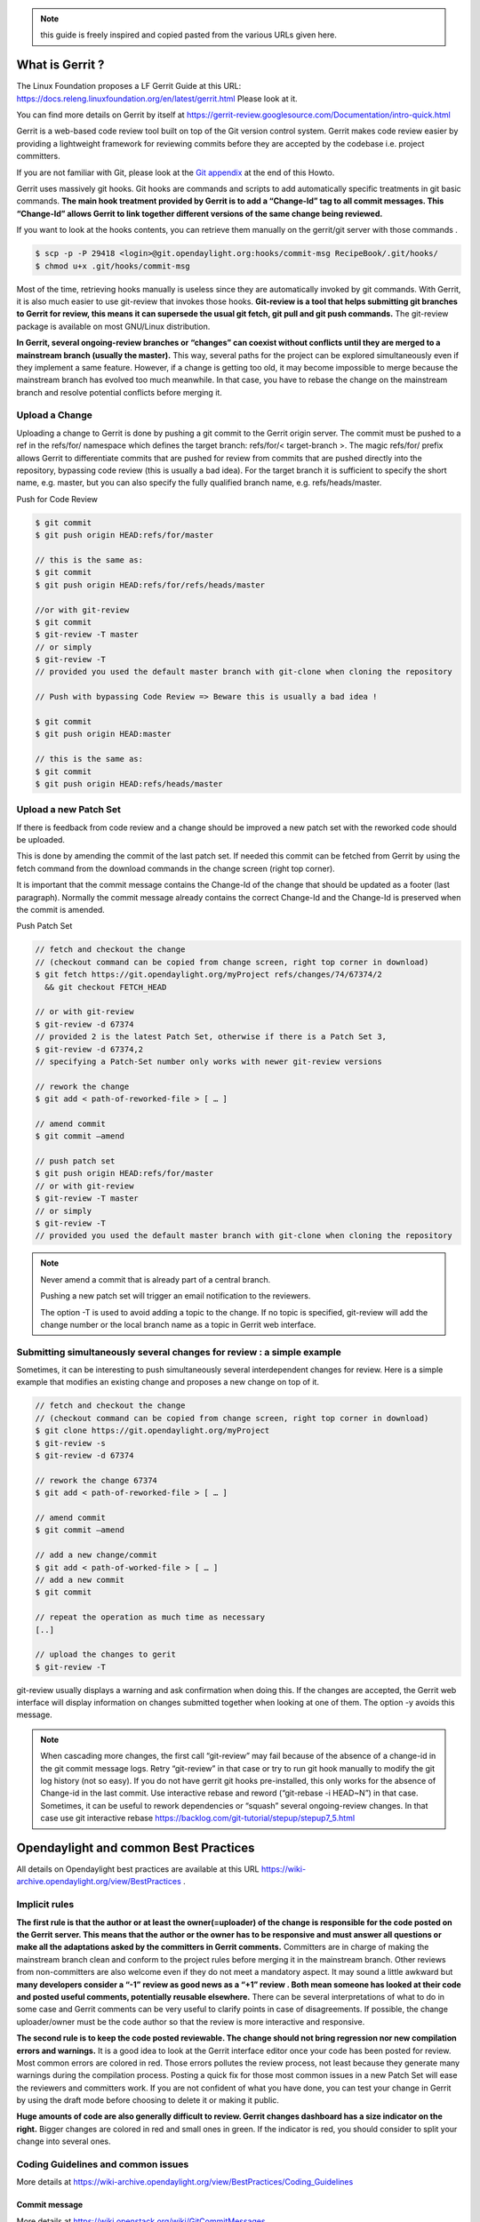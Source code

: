 .. note::
   this guide is freely inspired and copied pasted from the various URLs given here.

What is Gerrit ?
================

The Linux Foundation proposes a LF Gerrit Guide at this URL:
https://docs.releng.linuxfoundation.org/en/latest/gerrit.html Please
look at it.

You can find more details on Gerrit by itself at
https://gerrit-review.googlesource.com/Documentation/intro-quick.html

Gerrit is a web-based code review tool built on top of the Git version
control system. Gerrit makes code review easier by providing a
lightweight framework for reviewing commits before they are accepted by
the codebase i.e. project committers.

If you are not familiar with Git, please look at the `Git
appendix <https://wiki-archive.opendaylight.org/view/TransportPCE:_Contributor_Guidelines#Git_appendix>`__
at the end of this Howto.

Gerrit uses massively git hooks. Git hooks are commands and scripts to
add automatically specific treatments in git basic commands. **The main
hook treatment provided by Gerrit is to add a “Change-Id” tag to all
commit messages. This “Change-Id” allows Gerrit to link together
different versions of the same change being reviewed.**

If you want to look at the hooks contents, you can retrieve them
manually on the gerrit/git server with those commands .

.. code-block:: text

   $ scp -p -P 29418 <login>@git.opendaylight.org:hooks/commit-msg RecipeBook/.git/hooks/
   $ chmod u+x .git/hooks/commit-msg

Most of the time, retrieving hooks manually is useless since they are
automatically invoked by git commands. With Gerrit, it is also much
easier to use git-review that invokes those hooks. **Git-review is a
tool that helps submitting git branches to Gerrit for review, this means
it can supersede the usual git fetch, git pull and git push commands.**
The git-review package is available on most GNU/Linux distribution.

**In Gerrit, several ongoing-review branches or “changes” can coexist
without conflicts until they are merged to a mainstream branch (usually
the master).** This way, several paths for the project can be explored
simultaneously even if they implement a same feature. However, if a
change is getting too old, it may become impossible to merge because the
mainstream branch has evolved too much meanwhile. In that case, you have
to rebase the change on the mainstream branch and resolve potential
conflicts before merging it.

Upload a Change
---------------

Uploading a change to Gerrit is done by pushing a git commit to the
Gerrit origin server. The commit must be pushed to a ref in the
refs/for/ namespace which defines the target branch: refs/for/<
target-branch >. The magic refs/for/ prefix allows Gerrit to
differentiate commits that are pushed for review from commits that are
pushed directly into the repository, bypassing code review (this is
usually a bad idea). For the target branch it is sufficient to specify
the short name, e.g. master, but you can also specify the fully
qualified branch name, e.g. refs/heads/master.

Push for Code Review

.. code-block:: text

   $ git commit
   $ git push origin HEAD:refs/for/master

   // this is the same as:
   $ git commit
   $ git push origin HEAD:refs/for/refs/heads/master

   //or with git-review
   $ git commit
   $ git-review -T master
   // or simply
   $ git-review -T
   // provided you used the default master branch with git-clone when cloning the repository

   // Push with bypassing Code Review => Beware this is usually a bad idea !

   $ git commit
   $ git push origin HEAD:master

   // this is the same as:
   $ git commit
   $ git push origin HEAD:refs/heads/master

Upload a new Patch Set
----------------------

If there is feedback from code review and a change should be improved a
new patch set with the reworked code should be uploaded.

This is done by amending the commit of the last patch set. If needed
this commit can be fetched from Gerrit by using the fetch command from
the download commands in the change screen (right top corner).

It is important that the commit message contains the Change-Id of the
change that should be updated as a footer (last paragraph). Normally the
commit message already contains the correct Change-Id and the Change-Id
is preserved when the commit is amended.

Push Patch Set

.. code-block:: text

   // fetch and checkout the change
   // (checkout command can be copied from change screen, right top corner in download)
   $ git fetch https://git.opendaylight.org/myProject refs/changes/74/67374/2
     && git checkout FETCH_HEAD

   // or with git-review
   $ git-review -d 67374
   // provided 2 is the latest Patch Set, otherwise if there is a Patch Set 3,
   $ git-review -d 67374,2
   // specifying a Patch-Set number only works with newer git-review versions

   // rework the change
   $ git add < path-of-reworked-file > [ … ]

   // amend commit
   $ git commit –amend

   // push patch set
   $ git push origin HEAD:refs/for/master
   // or with git-review
   $ git-review -T master
   // or simply
   $ git-review -T
   // provided you used the default master branch with git-clone when cloning the repository

.. note::
   Never amend a commit that is already part of a central branch.

   Pushing a new patch set will trigger an email notification to the reviewers.

   The option -T is used to avoid adding a topic to the change. If no topic
   is specified, git-review will add the change number or the local branch name
   as a topic in Gerrit web interface.

Submitting simultaneously several changes for review : a simple example
-----------------------------------------------------------------------

Sometimes, it can be interesting to push simultaneously several
interdependent changes for review. Here is a simple example that
modifies an existing change and proposes a new change on top of it.

.. code-block:: text

   // fetch and checkout the change
   // (checkout command can be copied from change screen, right top corner in download)
   $ git clone https://git.opendaylight.org/myProject
   $ git-review -s
   $ git-review -d 67374

   // rework the change 67374
   $ git add < path-of-reworked-file > [ … ]

   // amend commit
   $ git commit –amend

   // add a new change/commit
   $ git add < path-of-worked-file > [ … ]
   // add a new commit
   $ git commit

   // repeat the operation as much time as necessary
   [..]

   // upload the changes to gerit
   $ git-review -T

git-review usually displays a warning and ask confirmation when doing
this. If the changes are accepted, the Gerrit web interface will display
information on changes submitted together when looking at one of them.
The option -y avoids this message.

.. note::
   When cascading more changes, the first call “git-review” may fail
   because of the absence of a change-id in the git commit message logs.
   Retry “git-review” in that case or try to run git hook manually to
   modify the git log history (not so easy). If you do not have gerrit git
   hooks pre-installed, this only works for the absence of Change-id in the
   last commit. Use interactive rebase and reword (“git-rebase -i HEAD~N”)
   in that case. Sometimes, it can be useful to rework dependencies or
   “squash” several ongoing-review changes. In that case use git
   interactive rebase https://backlog.com/git-tutorial/stepup/stepup7_5.html

Opendaylight and common Best Practices
======================================

All details on Opendaylight best practices are available at this URL
https://wiki-archive.opendaylight.org/view/BestPractices .

Implicit rules
--------------

**The first rule is that the author or at least the owner(=uploader) of
the change is responsible for the code posted on the Gerrit server. This
means that the author or the owner has to be responsive and must answer
all questions or make all the adaptations asked by the committers in
Gerrit comments.** Committers are in charge of making the mainstream
branch clean and conform to the project rules before merging it in the
mainstream branch. Other reviews from non-committers are also welcome
even if they do not meet a mandatory aspect. It may sound a little
awkward but **many developers consider a “-1” review as good news as a
“+1” review . Both mean someone has looked at their code and posted
useful comments, potentially reusable elsewhere.** There can be several
interpretations of what to do in some case and Gerrit comments can be
very useful to clarify points in case of disagreements. If possible, the
change uploader/owner must be the code author so that the review is more
interactive and responsive.

**The second rule is to keep the code posted reviewable. The change
should not bring regression nor new compilation errors and warnings.**
It is a good idea to look at the Gerrit interface editor once your code
has been posted for review. Most common errors are colored in red. Those
errors pollutes the review process, not least because they generate many
warnings during the compilation process. Posting a quick fix for those
most common issues in a new Patch Set will ease the reviewers and
committers work. If you are not confident of what you have done, you can
test your change in Gerrit by using the draft mode before choosing to
delete it or making it public.

**Huge amounts of code are also generally difficult to review. Gerrit
changes dashboard has a size indicator on the right.** Bigger changes
are colored in red and small ones in green. If the indicator is red, you
should consider to split your change into several ones.

Coding Guidelines and common issues
-----------------------------------

More details at
https://wiki-archive.opendaylight.org/view/BestPractices/Coding_Guidelines

Commit message
~~~~~~~~~~~~~~

More details at https://wiki.openstack.org/wiki/GitCommitMessages

**The commit message should reflect the feature or improvements posted
in the change.** The message must give a good idea of what have been
done. **It must be understood by anybody with a sufficient knowledge on
the topic, not necessarily someone taking part to the project.**
External references are welcome to point out to more details, but they
should not be a substitute to a correct description.

Here is a summary of Git commit message structure
(https://wiki.openstack.org/wiki/GitCommitMessages#Summary_of_Git_commit_message_structure)

-  Provide a brief description of the change in the first line.
-  Insert a single blank line after the first line.
-  Provide a detailed description of the change in the following lines,
   breaking paragraphs where needed.
-  The first line should be limited to 50 characters and should not end
   with a period.
-  Subsequent lines should be wrapped at 72 characters. There are some
   exceptions to this rule: for example, URL should not be wrapped. Vim
   (the default $EDITOR on most distros) can wrap automatically lines
   for you. In most cases you just need to copy the example vimrc file
   (which can be found somewhere like
   /usr/share/vim/vim74/vimrc_example.vim) to ~/.vimrc if you don’t have
   one already. After editing a paragraph, you can re-wrap it by
   pressing escape, ensuring the cursor is within the paragraph and
   typing gqip. Put the ‘Change-id’, ‘Closes-Bug #NNNNN’ and ‘blueprint
   NNNNNNNNNNN’ lines at the very end.

NOTE: It is common practice across many open source projects using Git
to include a one or several “Signed-off-by” tags (generated by ‘git
commit -s’). If the change has several authors, you are encouraged to
use the ‘Co-authored-by’ tag. Bug issues can be now pointed in the
commit message using the JIRA tag.

Files formatting
~~~~~~~~~~~~~~~~

**Files posted for review should use the UNIX/linux file format.** This
means that their line terminator is “\\n” aka LF or LineFeed. **Other
format such as MSDOS (with “\\r\n” aka CRLF aka Carriage Return Line
Feed terminators) should be avoided.** Encoding formats commonly
accepted are Unicode and ASCII.

You can use the “file” linux command to check the actual status of your
files.

.. code-block:: text

   $ file \* transportpce-common-service-path-types.yang: UTF-8 Unicode
   text transportpce-pathDescription.yang: UTF-8 Unicode text
   transportpce-pce.yang: UTF-8 Unicode text, with CRLF line terminators
   transportpce-renderer.yang: UTF-8 Unicode text, with CRLF line
   terminators transportpce-routing-constraints.yang: UTF-8 Unicode text
   transportpce-servicehandler.yang: UTF-8 Unicode text, with CRLF line
   terminators

and combine it with find and xargs + grep to detect MSDOS file

.. code-block:: text

   $ find . \| xargs file \| grep CRLF ./networkmodel/src/main/java/org/opendaylight/transportpce/networkmodel/service/NetworkModelServiceImpl.java
   UTF-8 Unicode text, with CRLF line terminators [..]

then create a script with sed to remove the “\\r” special character and
convert them in the UNIX format.

.. code-block:: text

   $ for file in \`find . \| xargs file \| grep CRLF \| cut -d’:’ -f1`;
   do file $file;cat $file | sed -e 's/\\r`//’ > /tmp/pivot; mv
   /tmp/pivot $file; file $file;done

or if you are using GNU sed (which is the default on GNU+Linux systems),
simply

.. code-block:: text

   $ find . \| xargs file \| grep CRLF  \| cut -d’:’ -f1` \| xargs sed -i 's/\\r`//’

More easily, the vim editor can convert MSDOS file to UNIX format with
‘:set ff=unix’ If you are on windows, do not use notepad since it only
uses the MSDOS format. Consider using textpad++ or another advanced
editor.

**The ODL Java style guide limits the Java files line length to 120
characters and 72 or 80 chars for javadoc.** It prohibits also the use
of tabs. They should be replaced with 4 whitespaces. Below is a shell
script to automate the operation inside a folder.

.. code-block:: text

   $ for file in \* ; do cat $file | sed 's/\\t/ /g' >/tmp/`\ file.pivot; mv
   /tmp/$file.pivot $file; done

Trailing blanks should be avoided too. Below is a shell script to remove
trailing whitespaces inside a folder.

.. code-block:: text

   $ for file in \* ; do cat $file | sed 's/ \*`//’ >
   /tmp/:math:`file.pivot; mv /tmp/`\ file.pivot $file;done

Useless empty lines must also be avoided.

License issues
~~~~~~~~~~~~~~

The EPL license or a compatible license should be present on all
projects code file in the header. The maven java checkstyle plugin will
check the presence of this license.

https://wiki-archive.opendaylight.org/view/BestPractices/Coding_Guidelines#General_Code_headers

License issues are considered particularly sensible by the opensource
communities.

TransportPCE Gerrit guidelines and practical advices
====================================================

clone the transportPCE repo and get a local copy of the code
------------------------------------------------------------

*To access opendaylight repo, you need a Linux Foundation ID to log in -
See*\ https://identity.linuxfoundation.org/

*Once that done, you need to generate your SSH keys pair and publish
your public on your ODL gerrit account as described in the links below:*
https://git.opendaylight.org/gerrit/Documentation/user-upload.html#ssh
https://www.tutorialspoint.com/gerrit/gerrit_add_ssh_key_to_gerrit_account.htm

To clone the current master branch of transportPCE

.. code-block:: text

   $ git clone ssh://< login >@git.opendaylight.org:29418/transportpce

To clone another mainstream branch

.. code-block:: text

   $ git clone -b < branch_name > ssh://< login >@git.opendaylight.org:29418/transportpce

for example nitrogen

.. code-block:: text

   $ git clone -b nitrogen ssh://@git.opendaylight.org:29418/transportpce

Once that done, a particular change (i.e. a specific branch used for
staging reviews before they are merged to the master branch or another
mainstream branch) can be retrieved by using git-review

.. code-block:: text

   $ cd transportpce/ $ git-review -d < change_number >

This will create another local repo along the master branch copy. You
can use git branch to verify it.

prepare a change
----------------

Once you have a local copy of the repo, you can make your modifications.
Please follow the best practices given above and in the opendaylight
wiki
https://wiki-archive.opendaylight.org/view/BestPractices/Coding_Guidelines.
Remember to check what you have done. **Be particularly careful to the
license headers, the trailing blanks, the empty lines and do not use the
MSDOS file format but the UNIX file format. Try also to remove
compilation warnings.** If you are using an IDE , it can be a good idea
to use an editor profile that implements those rule such as the Eclipse
profile in this
`link <https://wiki-archive.opendaylight.org/images/c/ca/Profile-Java-ODL.xml.zip>`__.
Since ODL compilation process is particularly verbose, consider using
compilation logs file or piped commands such as:

$ time mvn clean install -DskipTests 2>&1 \|tee ../mvn.log.0 \|grep
‘WARN\|ERROR’

If you propose an update for an existing feature with functional tests
already available, it is a good idea to run those functional tests (
e.g. for the pormtapping “$ cd tests/ && tox -e portmapping”) and see
what happens.

Once ready, use git status to check the staging files. $ git status If
you want to commit all your changes, you can skip the next 2 steps and
use directly “$ git commit” with the option “-a”

If not, add the right files to your commit.

.. code-block:: text

   $ git add [ … ]

*You might want to remove some files from the remote repo in this
commit. In that case, you should use “git rm” instead of only “rm”. The
same way, use “git mv” if you want to rename or move a file in the
remote repo too.* It is a good idea to check again your git status
before committing.

.. code-block:: text

   $ git status

Then commit and add a commit message. Using “-s” to sign-off your commit
is usually a good idea

.. code-block:: text

   $ git commit -s

*Please abide by the commit messages rules given above and at the
URL*\ https://wiki.openstack.org/wiki/GitCommitMessages\ **Be careful
with the title length (50 char), the empty line after the title, and the
body length (72 char).**\ *If your commit includes work from other
contributors, do not hesitate to use the “co-authored-by” tag. If you
are not the author of the changes, you can upload it although but you
should use the option “–author=” with “git-commit”.*

At that step, you can still rework your modifications and include more
files with “git add”. In that case, use “git commit –amend” after. This
command also allows you to rework your commit message.

Upload your change
------------------

Once ready, you can use git-review to upload it in the remote repo for
review. Simply:

.. code-block:: text

   $ git-review

If you want to upload it on another mainstream branch for review, you
can add the branch name at the end.

.. code-block:: text

   $ git-review <branch_name>

for example nitrogen

.. code-block:: text

   $ git-review nitrogen

If the command succeed, you new change should be available for review in
the gerrit web interface.

Check your change on Gerrit
---------------------------

Each file added, modified, moved, renamed or deleted will be listed in
the Gerrit page displaying your change. If you click on a file name, the
differences with the previous version of the file will be displayed.
Main common errors such as trailing blanks usually appears in red.
Please check every file and list those common errors. Then (or in
parallel) you can go to the next steps and correct them quickly. This is
a good idea to do it before asking other people to review your change in
Gerrit.

Modify your change by creating a new patch set
----------------------------------------------

*If you have no more a local copy of your change, you can use “git
clone” and “git-review -d” to retrieve it (just as described in the
first section "*\ `clone the transportPCE repo and get a local copy of
the
code <https://wiki-archive.opendaylight.org/view/TransportPCE:_Contributor_Guidelines#clone_the_transportPCE_repo_and_get_a_local_copy_of_the_code>`__\ *"
).*

Then start working on it just as you will do for a new commit with “git
add/rm/mv etc…”. Once ready, instead of simply doing “$ git commit -s”
do instead

.. code-block:: text

   $ git commit –amend

You can edit the previous version of the commit message if needed, but
do not change the tag “Change-id” added by git hooks. Otherwise, you
will create a new change. Then upload it as usual.

.. code-block:: text

   $ git-review or $ git-review [branch_name]

Thanks to the change-id in the commit message, Gerrit will detect that
the change was already there and that you want to create a new Patch Set
to amend it. The new Patch Set should now appear in the Gerrit web
interface.

Working with drafts
-------------------

Sometimes, you want to test something and you do not want to share your
work publicly. In that case, you can use git-review the the option
**“–draft”** or **“-D”**. Drafts can be used for a new patch set or for
a new change. They allow you to later “delete” you work from the Gerrit
server instead of closing the associated change. Deleted changes or PS
can no more be retrieved from Gerrit, contrary to closed changes. You
may also change your mind and “publish” your work to make it publicly
available. If so, it will no more be removable from Gerrit, just as
classical changes. Meanwhile, you can add reviewers to review your draft
in the Gerrit web interface. Others contributors will not be able to see
your draft in Gerrit until you add them as reviewers in the interface.
If you want to launch remote compilation tests with Jenkins, you can add
jenkins-releng as a reviewer in your draft.

\_*\* Note you can also upload as drafts new Patch Sets in
someone-else’s change (i.e. a change of which you are not the owner). In
that case, you will not be able to delete or publish the draft Patch
Set, only the owner of the change can do it. \**\_

Upload several changes
----------------------

This can be done by cascading several commits without using git-review
between them.

.. code-block:: text

   $ git add […]

   $ git commit -s

   [ … ]

   $ git add […]

   $ git commit -s

   $ git-review

*If an error occur and depending on the git-review version you used, you
may need to launch “git-review” twice to generate all the needed
change-ids.* In any case, a warning will be displayed by git-review
saying that it will upload several changes and it will ask for
confirmation.

Once that done, you should find in the Gerrit web interface all the
changes corresponding to the commits you added . This will also create
some kind of dependencies between all those change reviews in Gerrit.
Additional information (Submitted together, Related Changes) will be
displayed on their Gerrit pages.

Modify several changes
----------------------

While they have not been merged in the remote repo, it is still possible
to rework the changes you’ve posted simultaneously. If you have no more
a local copy of them, just retrieve the latest change in you git history
from the Gerrit remote repo. Check the history with

.. code-block:: text

   $ git log

It should display all the commits posted.

*“git commit –amend”* only allows to rework the last commit. You must
use another method to rework the previous commits.

The easiest way to do that is to use interactive rebase 2 syntaxes can
be used:

.. code-block:: text

   $ git rebase -i < commit >

where is the commit hash reference used by “git log”

or

.. code-block:: text

   $ git rebase -i HEAD~< number of commits >
   // e.g. to rework the five previous commits
   $ git rebase-i HEAD~5

you should now see commits short descriptions in a text editor (usually
vim) It should look like this.

.. code-block:: text

   pick 239da71 Renderer and OLM update
   pick f85398e Bugs correction in Portmapping
   pick 6cb0144 Minor checkstyle corrections
   pick e51e0b9 Network topology and inventory init
   pick f245366 Bugs correction in NetworkModelService
   
   # Rebase afe9fcf..f245366 onto afe9fcf
   #
   # Commands:
   #  p, pick = use commit
   #  r, reword = use commit, but edit the commit message
   #  e, edit = use commit, but stop for amending
   #  s, squash = use commit, but meld into previous commit
   #  f, fixup = like "squash", but discard this commit's log message
   #  x, exec = run command (the rest of the line) using shell
   #
   # These lines can be re-ordered; they are executed from top to bottom.
   #
   # If you remove a line here THAT COMMIT WILL BE LOST.
   #
   # However, if you remove everything, the rebase will be aborted.
   #
   # Note that empty commits are commented out

The editor allows you to proceed to several actions on the git history:
- remove a commit from the history: just delete its line - rework
dependencies: swap line orders - meld several commits into one: replace
“pick” by “squash” or “fixup” - rework only a specific commit message:
replace “pick” by “reword” - rework a specific commit: replace “pick” by
“edit” then “git add/rm/mv …” , “git commit –amend”, “git rebase
–continue”

Beware you may have to deal with potential conflicts when doing this.

Alternate methods exist to do this. For example, you can use
non-interactive git rebase , i.e without the option “-i”. But you must
keep a copy of the original “git log” history. Once the copy made, use

.. code-block:: text

   $ git checkout < commit_hash >

where < commit_hash > is the hash of a previous commit, let’ say N
commits before the last one. Do your modifications:

.. code-block:: text

   $ git add/rm/mv […]
   $ git commit –amend

A new commit hash (< newhash >) will be generated. Keep it.

.. code-block:: text

   $ git checkout < commit_hash-1 >

where < commit_hash-1 > is the hash of the previous commit, N-1 commits
before the last one. If you look at “git log”, the history has not
changed and the old hash is still there. you need to rebase to apply the
modifications made in the previous commit.

.. code-block:: text

   $ git log $ git rebase < newhash > $ git log

Conflicts may appear but should be solveable. Proceed the same way with
the N-2 previous commits up to the last commit. Then upload

.. code-block:: text

   $ git-review

Cherry-picks / backports
------------------------

Cherry-pick consist in importing the content of a specific change (or
commit) from another (review) branch into your own local branch.

The basic git cherry-pick method is described at this URL
https://backlog.com/git-tutorial/stepup/stepup7_4.html

The principle remains the same with Gerrit but you have to deal with the
Gerrit branch review system. You can use the “git cherry-pick” classical
command. In that case, you’d better to copy/paste it from the right-top
corner of the change review page. The easiest option is to use
git-review with the option “-x” instead.

.. code-block:: text

   $ git-review -x < change_number >"

*You can use also “-X” to keep a trace of the cherry-pick operation in
the git log. The “-N” option prepare the cherry-pick but the commit
message is not imported.*

Several cherry-picks can be cascaded this way.

Once the change appears in your local branch, you can upload it to the
gerrit remote repo as usual with git-review.

Cherry-pick can also be used to backport changes between several
mainstream branches of the gerrit remote repo. The procedure is the
same. Here is an example.

.. code-block:: text

   $ git clone -b nitrogen ssh://< login >@git.opendaylight.org:29418/transportpce
   $ git-review -x 66657
   //Change 66657 is on the ATT-Sandbox branch and not the nitrogen branch
   $ git-review [–draft] [nitrogen]

Working with several remote git repositories
--------------------------------------------

Git allows to work with several remote repositories simultaneously
(https://backlog.com/git-tutorial/reference/remote.html#add-a-remote-repository)
The cherry-pick operation can be used to import/export new features
or bug corrections between several remote repositories. **When you work
simultaneously on a projet and its fork (for example a private corporate
repo), you may have to deal with 2 different remote repositories. In
that case, it is a good practice to sync the 2 repo regularly in order
to benefit from new features/bug corrections and also to avoid bringing
regressions when you share the work you have done on a repo to the other
one.** Cherry-pick works but is not the best option in that case. The
administrator of the forked repo may consider using autosyncing.

Resolving conflicts
-------------------

Conflict resolution in Gerrit is not different from Git. For more
details, you can look at the Git tutorial at those URLs:
https://backlog.com/git-tutorial/intro/intro5_1.html
https://backlog.com/git-tutorial/intro/intro5_2.html
https://backlog.com/git-tutorial/intro/intro6_1.html
https://backlog.com/git-tutorial/intro/intro6_2.html
https://backlog.com/git-tutorial/stepup/stepup2_7.html

Conflict can occur during Git merges, pushes or rebases. For example, if
two or more members make changes on the same part of a file in a remote
and a local branch that are being merged, Git will not be able to
automatically merge them and you will get a merge conflict. When this
happens, conflicting files will be listed in the resulting messages as
in the example below.

.. code-block:: text

   $ git merge issue3
   Auto-merging myfile.txt CONFLICT (content): Merge conflict in myfile.txt
   Automatic merge failed; fix conflicts and then commit the result.

And Git will add some standard conflict-resolution markers to those
conflicting files. The markers act as an indicator to help us figure out
sections in the content of the conflicting file that needs to be
manually resolved.

Example of a conflict occurrence

   Git commands reminder add: Register a change in an index <<<<<<< HEAD
   clone: Clone a repository into a new directory commit: Save the
   status of an index ======= clone: Clone a repo into a new folder
   pull: Obtain the content of a remote repository >>>>>>> issue3 fetch:
   Download objects and refs from another repository

Each conflicting section in the file is delimited by lines alike
“<<<<<<< HEAD” and “>>>>>>> issue3” . When merging remote code into your
local branch, everything above " ======== " is your local content, and
everything below it comes from the remote branch. Before going further,
we need to resolve the conflicting parts and removes those markers as
shown in the example below.

   Git commands reminder add: Register a change in an index clone: Clone
   a repository into a new directory commit: Save the status of an index
   pull: Obtain the content of a remote repository fetch: Download
   objects and refs from another repository

Once we are done with resolving the conflict, you can commit the change
(git commit -m) , or pursue a rebase if you were in a rebasing process.

Git appendix
============

Git basics
----------

Git very basics are available on the on-line tutorial below.
https://backlog.com/git-tutorial/intro/intro1_1.html Please look at it
if you are beginning with git.

It is important to understand the concept of local and remote
repositories in git. Most of your work is done locally and once ready it
is usually shared remotely on a git server. Contrary to older control
systems such as CVS and SVN, several local and remote repositories can
be used simultaneously with git. This allows to incorporate in your work
the contributions from 2 or more remote independent repositories, and
optionally to synchronize those remote repositories.

The other important notion to understand is the concept of branch.
https://backlog.com/git-tutorial/stepup/stepup1_1.html

In a collaborative environment, it is common for several developers to
share and work on the same source code. Some developers will be fixing
bugs while others would be implementing new features. Therefore, there
has got to be a manageable way to maintain different versions of the
same code base. This is where the branch function comes to the rescue.
Branch allows each developer to branch out from the original code base
and isolate their work from others. Another good thing about branch is
that it helps Git to easily merge the versions later on.

Although, merges (and rebases) can be tricky operations. Git can solve
automatically many conflicts when merging 2 branches, but not all of
them. In the case a conflict can not be resolved automatically, you have
to solve it manually according to the procedures in the URLs below.
https://backlog.com/git-tutorial/stepup/stepup2_7.html
https://backlog.com/git-tutorial/intro/intro5_2.html

Git practical advices
---------------------

What to remind and useful practical advices are listed on the URL
https://gist.github.com/blackfalcon/8428401. Here are some of them.

Basic branching
~~~~~~~~~~~~~~~

When working with a centralized git workflow (e.g. gerrit or github) the
concepts are simple, master represented the official history and is
always deployable. With each new scope of work, aka feature, the
developer is to create a new branch. Gerrit usually automatically
creates a branch for each review before it is merged. Gerrit branch
names for review are generated according gerrit rules. If you use
another workflow that does not specify a branch naming policy, make sure
to use descriptive names for your branches.

Before you create a branch, be sure you have all the upstream changes
from the origin/master branch (or the other remote branch you are
forking from). The following command is good to know to list out the
branches you have locally as well designate which branch you are
currently on.

.. code-block:: text

   $ git branch

The checked out branch will have a \* before the name. If the return
designates anything other then master then switch to master

.. code-block:: text

   $ git checkout master

Once on master and ready to pull updates, I use the following:

.. code-block:: text

   $ git pull origin master

The git pull command combines two other commands, git fetch and git
merge. When doing a fetch the resulting commits are stored as remote
branch allowing you to review the changes before merging. Merging on the
other hand can involve additional steps and flags in the command, but
more on that later. For now, I’ll stick with git pull.

Now that you are all up to date with the remote repo, you’ll create a
branch. For efficiency, you will use the following:

.. code-block:: text

   $ git checkout -b my-new-feature-branch

This command will create a new branch from master as well checkout out
that new branch at the same time. Doing a git branch will list out the
branches in my local repo and place a \* before the branch that is
checked out.

.. code-block:: text

   master \* my-new-feature-branch

Do you have to be on master to branch from master?

No. There is a command that that allows me to create a new branch from
any other branch while having checked out yet another branch.

.. code-block:: text

   $ git checkout -b transaction-fail-message master

In that example, say I was in branch github-oauth and I needed to create
a new branch and then checkout the new branch? By adding master at the
end of that command, Git will create a new branch from master and then
move me (checkout) to that new branch.

This is a nice command, but make sure you understand what you are doing
before you do this. Creating bad branches can cause a real headache when
trying to merge back into master.

Branch management
~~~~~~~~~~~~~~~~~

As I am working on my new feature branch, it is a good idea to commit
often. This allows me to move forward without fear that if something
goes wrong, or you have to back out for some reason, I don’t lose too
much work. Think of committing like that save button habit you have so
well programed into you.

Each commit also tells a little bit about what I just worked on. That’s
important when other devs on the team are reviewing my code. It’s better
to have more commits with messages that explain the step versus one
large commit that glosses over important details.

Commit your code
~~~~~~~~~~~~~~~~

As I am creating changes in my project, these are all unseated updates.
With each commit there most likely will be additions, and there will
also be deletions from time to time. To get a baring of the updates I
have made, lets get the status.

.. code-block:: text

   $ git status

This command will give you a list of all the updated, added and deleted
files.

To add files, I can add them individually or I can add all at once. From
the root of the project I can use:

.. code-block:: text

   $ git add .

In order to remove deleted files from the version control, I can again
either remove individually or from the root address them all like so:

.. code-block:: text

   $ git add -u

I’m lazy, I don’t want to think, so the following command I make heavy
use of to address all additions and deletions.

.. code-block:: text

   $ git add –all

All the preceding commands will stage the updates for commitment. If I
run a git status at this point, I will see my updates presented
differently, typically under the heading of Changes to be committed. At
this point, the changes are only staged and not yet committed to the
branch. To commit, do the following:

.. code-block:: text

   $ git commit -m “a commit message in the present tense”

It is considered best to illustrate your comment in the tense that this
will do something to the code. It didn’t do something in the past and it
won’t do something in the future. The commit is doing something now.

A bad example would be:

.. code-block:: text

   $ git commit -m “fixed bug with login feature”

A good example would be:

.. code-block:: text

   $ git commit -m “update app config to address login bug”

Comments are cheap. For more on how to write expressive commit messages,
read 5 Useful Tips For A Better Commit Message.

Push your branch
~~~~~~~~~~~~~~~~

When working with feature branches on a team, it is typically not
appropriate to merge your own code into master. Although this is up to
your team as how to manage these expectations, but the norm is to make
use of pull requests on github or change reviews on Gerrit. Pull
requests require that you push your branch to the remote repo.

To push the new feature branch to the remote repo, simply do the
following:

.. code-block:: text

   $ git push origin my-new-feature-branch

As far as Git is concerned, there is no real difference between master
and a feature branch. So, all the same Git features apply.

My branch was rejected?

This is a special case when working on a team and the branch I am are
pushing is out of sync with the remote. To address this, it’s simple,
pull the latest changes:

.. code-block:: text

   $ git pull origin my-new-feature-branch

This will fetch and merge any changes on the remote repo into my local
branch with the changes, thus now allowing you to push.

Working on remote feature branches

When I am are creating the feature branch, this is all pretty simple.
But when I need to work on a co-workers branch, there are a few
additional steps that I follow.

Tracking remote branches
~~~~~~~~~~~~~~~~~~~~~~~~

My local .git/ directory will of course manage all my local branches,
but my local repo is not always aware of any remote branches. To see
what knowledge my local branch has of the remote branch index, adding
the -r flag to git branch will return a list.

.. code-block:: text

   $ git branch -r

To keep my local repo 100% in sync with deleted remote branches, I make
use of this command:

.. code-block:: text

   $ git fetch -p

The -p or –prune flag, after fetching, will remove any remote-tracking
branches which no longer exist.

Switching to a new remote feature branch
~~~~~~~~~~~~~~~~~~~~~~~~~~~~~~~~~~~~~~~~

Doing a git pull or git fetch will update my local repo’s index of
remote branches. As long as co-workers have pushed their branch, my
local repo will have knowledge of that feature branch. By doing a git
branch you will see a list of my local branches. By doing a git branch
-r I will see a list of remote branches. There is a good chance that the
new feature branch is not in my list of local branches.

The process of making this remote branch a local branch to work on is
easy, simply checkout the branch.

.. code-block:: text

   $ git checkout new-remote-feature-branch

This command will pull it’s knowledge of the remote branch and create a
local instance for me to work on.
